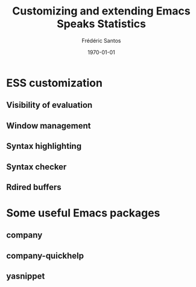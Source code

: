 #+TITLE: Customizing and extending Emacs Speaks Statistics
#+AUTHOR: Frédéric Santos
#+EMAIL: frederic.santos@u-bordeaux.fr
#+DATE: \today
#+LANGUAGE: en
#+OPTIONS: email:t toc:nil H:3 ^:nil
#+startup: beamer
#+LaTeX_CLASS: beamer
#+LATEX_HEADER: \usetheme{CambridgeUS}
#+LATEX_HEADER: \setbeamertemplate{navigation symbols}{} % pas de barre de navigation
#+LATEX_HEADER: \usepackage[english]{babel}
#+LATEX_HEADER: \usepackage{lmodern}
#+LATEX_HEADER: \usepackage[matha,mathb]{mathabx}
#+LATEX_HEADER: \usepackage{mdframed}
#+LATEX_HEADER: \usepackage{subfig}
#+LATEX_HEADER: \usepackage{minted}
#+LATEX_HEADER: \mdfdefinestyle{boxstyle}{leftmargin=0cm,rightmargin=0cm,skipabove=2mm,skipbelow=2mm,innertopmargin=1mm,innerbottommargin=1mm,innerleftmargin=0cm,innerrightmargin=0cm,roundcorner=8pt,backgroundcolor=gray!15,linecolor=blue,linewidth=1pt}
#+LATEX_HEADER: \BeforeBeginEnvironment{minted}{\begin{mdframed}[style=boxstyle]}
#+LATEX_HEADER: \AfterEndEnvironment{minted}{\end{mdframed}}
#+LATEX_HEADER: \usepackage{float}
#+LATEX_HEADER: \usepackage{url}
#+LATEX_HEADER: \usepackage{etoolbox}
#+LATEX_HEADER: \makeatletter
#+LATEX_HEADER: \preto{\@verbatim}{\topsep=1pt \partopsep=1pt }
#+LATEX_HEADER: \makeatother
#+LATEX_HEADER: \definecolor{vrbcolor}{rgb}{0.8, 0.8, 1.0}
#+LATEX_HEADER: \let\oldv\verbatim
#+LATEX_HEADER: \let\oldendv\endverbatim
#+LATEX_HEADER: \def\verbatim{\par\setbox0\vbox\bgroup\oldv}
#+LATEX_HEADER: \def\endverbatim{\oldendv\egroup\fboxsep0pt \noindent\colorbox{vrbcolor}{\usebox0}\par}
#+LATEX_HEADER: \renewcommand\mathfamilydefault{\rmdefault}
#+LATEX_HEADER: %% Perso colors
#+LATEX_HEADER: \definecolor{PalePurple}{RGB}{127, 90, 182}
#+LATEX_HEADER: \definecolor{DarkPurple}{RGB}{98, 36, 134}
#+LATEX_HEADER: \definecolor{grey}{RGB}{51, 63, 72}
#+LATEX_HEADER: \setbeamercolor{title}{fg=white, bg=DarkPurple}
#+LATEX_HEADER: \setbeamercolor{frametitle}{fg=black}
#+LATEX_HEADER: \setbeamercolor{structure}{fg=PalePurple}
#+LATEX_HEADER: \setbeamercolor{section in head/foot}{fg=white, bg=PalePurple}
#+LATEX_HEADER: \setbeamercolor{subsection in head/foot}{fg=DarkPurple}
#+LATEX_HEADER: \setbeamercolor{title in head/foot}{fg=white, bg=DarkPurple}
#+LATEX_HEADER: \setbeamercolor{date in head/foot}{fg=grey}
#+LATEX_HEADER: %% Structure of a slide :
#+LATEX_HEADER: \setbeamertemplate{footline}
#+LATEX_HEADER: {
#+LATEX_HEADER: \leavevmode%
#+LATEX_HEADER: \hbox{%
#+LATEX_HEADER: \begin{beamercolorbox}[wd=.75\paperwidth,ht=2.25ex,dp=1ex,center]{title in head/foot}%
#+LATEX_HEADER:\usebeamerfont{author in head/foot}\inserttitle
#+LATEX_HEADER:\end{beamercolorbox}%
#+LATEX_HEADER: %\begin{beamercolorbox}[wd=.3\paperwidth,ht=2.25ex,dp=1ex,center]{section in head/foot}%
#+LATEX_HEADER: %\usebeamerfont{title in head/foot}\insertsection
#+LATEX_HEADER: %\end{beamercolorbox}%
#+LATEX_HEADER: \begin{beamercolorbox}[wd=.25\paperwidth,ht=2.25ex,dp=1ex,center]{date in head/foot}%
#+LATEX_HEADER: \insertframenumber{} / \inserttotalframenumber\hspace*{1ex}
#+LATEX_HEADER:  \end{beamercolorbox}}%
#+LATEX_HEADER:  \vskip0pt%
#+LATEX_HEADER: }


* ESS customization
** Visibility of evaluation
** Window management
** Syntax highlighting
** Syntax checker
** Rdired buffers

* Some useful Emacs packages
** company
** company-quickhelp
** yasnippet

